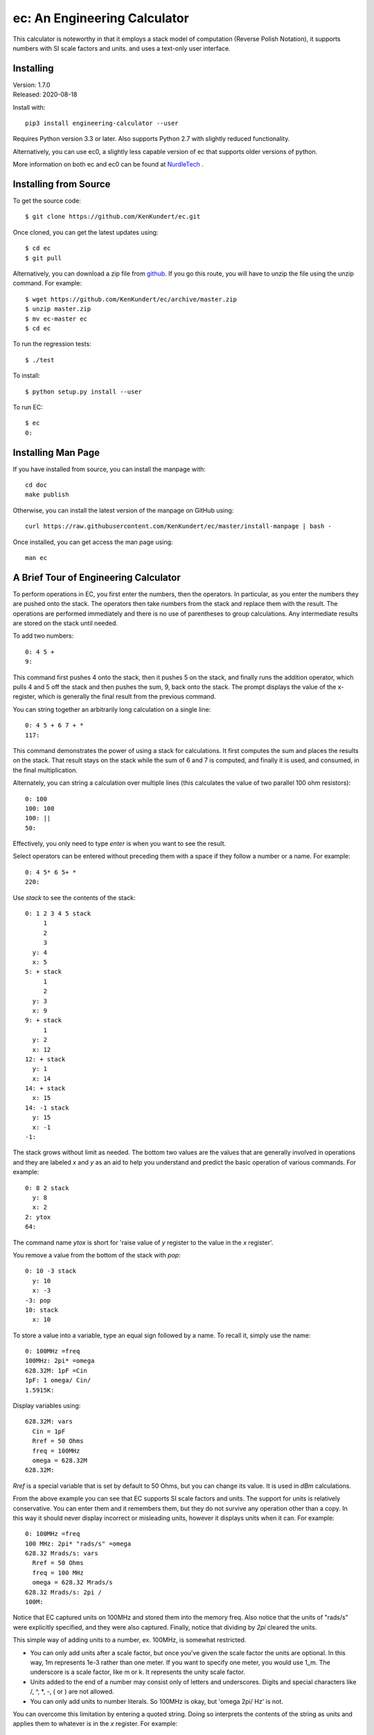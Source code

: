 ec: An Engineering Calculator
=============================

This calculator is noteworthy in that it employs a stack model of computation 
(Reverse Polish Notation), it supports numbers with SI scale factors and units. 
and uses a text-only user interface.


Installing
----------

| Version: 1.7.0
| Released: 2020-08-18

.. image:: https://img.shields.io/travis/KenKundert/ec/master.svg
    :target: https://travis-ci.org/KenKundert/ec

.. image:: https://img.shields.io/readthedocs/engineering_calculator.svg
   :target: https://engineering_calculator.readthedocs.io/en/latest/?badge=latest

.. image:: https://img.shields.io/pypi/v/engineering_calculator.svg
    :target: https://pypi.python.org/pypi/engineering_calculator

.. image:: https://img.shields.io/pypi/pyversions/engineering_calculator.svg
    :target: https://pypi.python.org/pypi/engineering_calculator


Install with::

    pip3 install engineering-calculator --user

Requires Python version 3.3 or later. Also supports Python 2.7 with slightly 
reduced functionality.

Alternatively, you can use ec0, a slightly less capable version of ec that 
supports older versions of python.

More information on both ec and ec0 can be found at `NurdleTech 
<http://www.nurdletech.com/ec.html>`_ .


Installing from Source
----------------------

To get the source code::

   $ git clone https://github.com/KenKundert/ec.git

Once cloned, you can get the latest updates using::

   $ cd ec
   $ git pull

Alternatively, you can download a zip file from `github 
<https://github.com/KenKundert/ec/archive/master.zip>`_.  If you go this route, 
you will have to unzip the file using the unzip command. For example::

   $ wget https://github.com/KenKundert/ec/archive/master.zip
   $ unzip master.zip
   $ mv ec-master ec
   $ cd ec

To run the regression tests::

   $ ./test

To install::

   $ python setup.py install --user

To run EC::

   $ ec
   0:


Installing Man Page
-------------------

If you have installed from source, you can install the manpage with::

    cd doc
    make publish

Otherwise, you can install the latest version of the manpage on GitHub using::

    curl https://raw.githubusercontent.com/KenKundert/ec/master/install-manpage | bash -

Once installed, you can get access the man page using::

    man ec


A Brief Tour of Engineering Calculator
--------------------------------------

To perform operations in EC, you first enter the numbers, then the operators.  
In particular, as you enter the numbers they are pushed onto the stack. The 
operators then take numbers from the stack and replace them with the result.  
The operations are performed immediately and there is no use of parentheses to 
group calculations. Any intermediate results are stored on the stack until 
needed.

To add two numbers::

   0: 4 5 +
   9:

This command first pushes 4 onto the stack, then it pushes 5 on the stack, and 
finally runs the addition operator, which pulls 4 and 5 off the stack and then 
pushes the sum, 9, back onto the stack.  The prompt displays the value of the 
x-register, which is generally the final result from the previous command.

You can string together an arbitrarily long calculation on a single line::

   0: 4 5 + 6 7 + *
   117:

This command demonstrates the power of using a stack for calculations. It first 
computes the sum and places the results on the stack. That result stays on the 
stack while the sum of 6 and 7 is computed, and finally it is used, and 
consumed, in the final multiplication.

Alternately, you can string a calculation over multiple lines (this calculates 
the value of two parallel 100 ohm resistors)::

   0: 100
   100: 100
   100: ||
   50:

Effectively, you only need to type *enter* is when you want to see the result.

Select operators can be entered without preceding them with a space if they 
follow a number or a name. For example::

   0: 4 5* 6 5+ *
   220:

Use *stack* to see the contents of the stack::

   0: 1 2 3 4 5 stack
        1
        2
        3
     y: 4
     x: 5
   5: + stack
        1
        2
     y: 3
     x: 9
   9: + stack
        1
     y: 2
     x: 12
   12: + stack
     y: 1
     x: 14
   14: + stack
     x: 15
   14: -1 stack
     y: 15
     x: -1
   -1:

The stack grows without limit as needed. The bottom two values are the values 
that are generally involved in operations and they are labeled *x* and *y* as an 
aid to help you understand and predict the basic operation of various commands. 
For example::

   0: 8 2 stack
     y: 8
     x: 2
   2: ytox
   64:

The command name *ytox* is short for 'raise value of *y* register to the value 
in the *x* register'.

You remove a value from the bottom of the stack with *pop*::

   0: 10 -3 stack
     y: 10
     x: -3
   -3: pop
   10: stack
     x: 10

To store a value into a variable, type an equal sign followed by a name. To
recall it, simply use the name::

   0: 100MHz =freq
   100MHz: 2pi* =omega
   628.32M: 1pF =Cin
   1pF: 1 omega/ Cin/
   1.5915K:

Display variables using::

   628.32M: vars
     Cin = 1pF
     Rref = 50 Ohms
     freq = 100MHz
     omega = 628.32M
   628.32M:

*Rref* is a special variable that is set by default to 50 Ohms, but you can 
change its value. It is used in *dBm* calculations.

From the above example you can see that EC supports SI scale factors and units.  
The support for units is relatively conservative.  You can enter them
and it remembers them, but they do not survive any operation other than a
copy. In this way it should never display incorrect or misleading units, however
it displays units when it can. For example::

   0: 100MHz =freq
   100 MHz: 2pi* "rads/s" =omega
   628.32 Mrads/s: vars
     Rref = 50 Ohms
     freq = 100 MHz
     omega = 628.32 Mrads/s
   628.32 Mrads/s: 2pi /
   100M:

Notice that EC captured units on 100MHz and stored them into the memory freq.
Also notice that the units of "rads/s" were explicitly specified, and they were
also captured. Finally, notice that dividing by *2pi* cleared the units.

This simple way of adding units to a number, ex. 100MHz, is somewhat restricted.

* You can only add units after a scale factor, but once you've given the scale 
  factor the units are optional. In this way, 1m represents 1e-3 rather than one 
  meter. If you want to specify one meter, you would use 1_m. The underscore is 
  a scale factor, like m or k. It represents the unity scale factor.

* Units added to the end of a number may consist only of letters and 
  underscores. Digits and special characters like /, ^, \*, -, ( or ) are not 
  allowed.

* You can only add units to number literals. So 100MHz is okay, but 'omega 2pi/ 
  Hz' is not.

You can overcome this limitation by entering a quoted string. Doing so 
interprets the contents of the string as units and applies them to whatever is 
in the *x* register. For example::

   0: 100MHz 2pi* "rads/s"
   628.32 Mrads/s: 2pi / "Hz"
   100 MHz:

   0: 9.8066 "m/s^2"
   9.8066 m/s^2:

Normally units are given after the number, however a dollar sign would be given
immediately before::

   0: $100M
   $100M:

You can enter hexadecimal, octal, or binary numbers, in either traditional
programmers notation or in Verilog notation. For example::

   0: 0xFF
   255: 0o77
   63: 0b1111
   15: 'hFF
   255: 'o77
   63: 'b1111
   15:

You can also display numbers in hexadecimal, octal, or binary in both
traditional or Verilog notation. To do so, use ``hex``, ``oct``, ``bin``, 
``vhex``, ``voct``, or ``vbin``::

   0: 255
   255: hex4
   0x00ff: vbin
   'b11111111:

You can convert voltages into *dBm* using::

   0: 10 vdbm
   30:

You can convert *dBm* into voltage using::

   0: -10 dbmv
   100 mV: 

Both of these assume a load resistance that is contained in memory *Rref*, which 
by default is 50 Ohms.

At start up EC reads and executes commands from files. It first tries '~/.ecrc'
and runs any commands it contains if it exists. It then tries './.ecrc' if it
exists. Finally it runs any files given on the command line. It is common to put
your generic preferences in '~/.exrc'. For example, if your are a physicist with
a desire for high precision results, you might use::

    eng6
    h 2pi / "J-s" =hbar

This tells EC to use 6 digits of resolution and predefines *hbar* as a constant.
The local start up file ('./.ecrc') or the file given as a command line argument
is generally used to give more project specific initializations. For example, in
a directory where you are working on a PLL design you might have an './.ecrc'
file with the following contents::

    88.3uSiemens =kdet
    9.1G "Hz/V" =kvco
    2 =m
    8 =n
    1.4pF =cs
    59.7pF =cp
    2.2kOhms =rz

EC also takes commands from the command line. For example::

   $ ec "125mV 67uV / db"
   65.417

EC prints back-quoted strings while interpolating the values of registers and 
variables when requested. For example::

   $ ec 'degs 500 1000 rtop "V/V" `Gain = $0 @ $1.` quit'
   Gain = 1.118 KV/V @ 26.565 degs.

Normally *ec* prints the value of the x register and exits when it runs out of 
things to do.  The *quit* at the end tells ec to exit immediately. In this way 
the value of the x register is not printed.  Without it you would see the 
magnitude printed twice.

You can define functions with the following syntax: *( ... )name*, where '(' 
starts the function definition, ')name' terminates it, and ... is simply 
a collection of calculator actions. For example::

   0: (2pi * "rads/s")to_omega
   0: (2pi / "Hz")to_freq
   0: 1.4GHz
   1.4 GHz: to_omega
   8.7965 Grads/s: to_freq
   1.4 GHz:

You can get a list of the actions available with::

   0: ?

You can get help on a specific topic, such as //, with::

   0: ?//

You can get a list of the help topics available with::

   0: help

There is much more available that what is described here. If you have installed 
the man-page, you can get more information by running::

   $ man ec

Alternately, you can view the `online documentation 
<https://engineering-calculator.readthedocs.io>`_.

You can quit the program using::

   0: quit

(or *:q* or *^D*).

More detailed information can be found `here 
<https://nurdletech.com/linux-utilities/ec/ec.html>`_.
